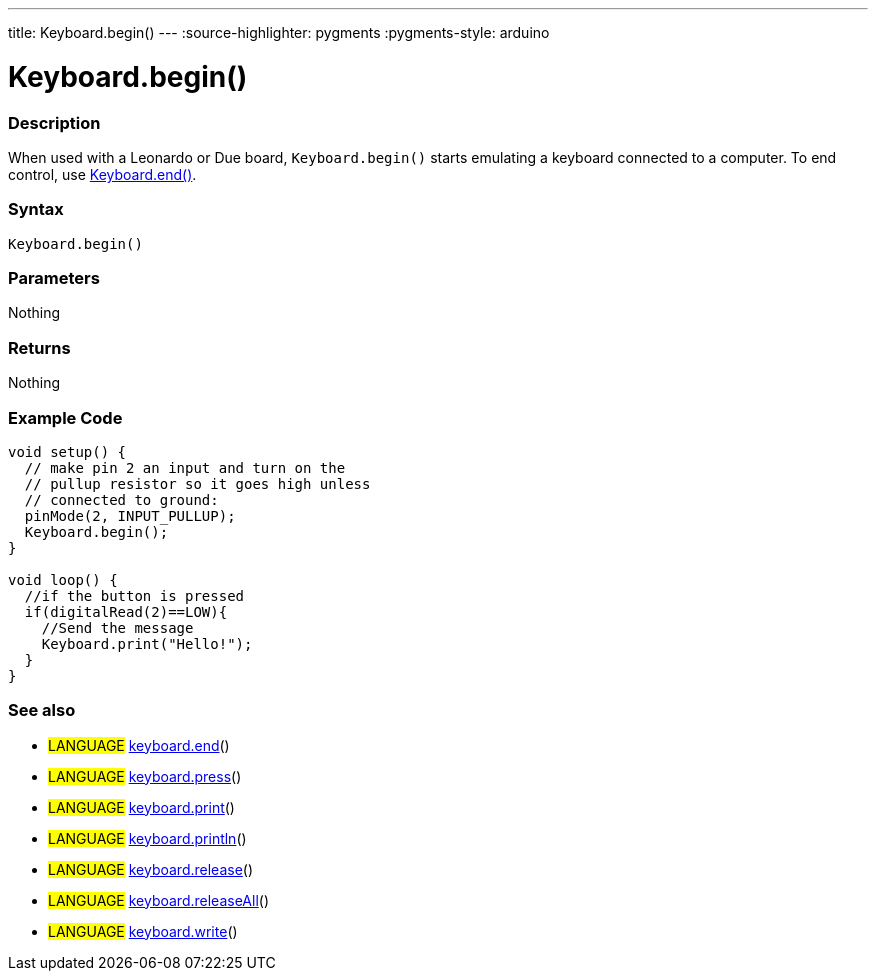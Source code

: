 ---
title: Keyboard.begin()
---
:source-highlighter: pygments
:pygments-style: arduino



= Keyboard.begin()


// OVERVIEW SECTION STARTS
[#overview]
--

[float]
=== Description
When used with a Leonardo or Due board, `Keyboard.begin()` starts emulating a keyboard connected to a computer. To end control, use link:../keyboardEnd[Keyboard.end()].
[%hardbreaks]


[float]
=== Syntax
`Keyboard.begin()`


[float]
=== Parameters
Nothing

[float]
=== Returns
Nothing

--
// OVERVIEW SECTION ENDS




// HOW TO USE SECTION STARTS
[#howtouse]
--

[float]
=== Example Code
// Describe what the example code is all about and add relevant code   ►►►►► THIS SECTION IS MANDATORY ◄◄◄◄◄


[source,arduino]
----
void setup() {
  // make pin 2 an input and turn on the
  // pullup resistor so it goes high unless
  // connected to ground:
  pinMode(2, INPUT_PULLUP);
  Keyboard.begin();
}

void loop() {
  //if the button is pressed
  if(digitalRead(2)==LOW){
    //Send the message
    Keyboard.print("Hello!");
  }
}
----
[%hardbreaks]



[float]
=== See also
// Link relevant content by category, such as other Reference terms (please add the tag #LANGUAGE#),
// definitions (please add the tag #DEFINITION#), and examples of Projects and Tutorials
// (please add the tag #EXAMPLE#)  ►►►►► THIS SECTION IS MANDATORY ◄◄◄◄◄

[role="language"]
* #LANGUAGE# link:../keyboardEnd[keyboard.end]() +
* #LANGUAGE# link:../keyboardPress[keyboard.press]() +
* #LANGUAGE# link:../keyboardPrint[keyboard.print]() +
* #LANGUAGE# link:../keyboardPrintln[keyboard.println]() +
* #LANGUAGE# link:../keyboardRelease[keyboard.release]() +
* #LANGUAGE# link:../keyboardReleaseAll[keyboard.releaseAll]() +
* #LANGUAGE# link:../keyboardWrite[keyboard.write]()
--
// HOW TO USE SECTION ENDS
